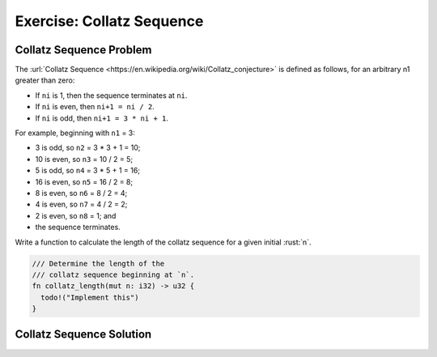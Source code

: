 ============================
Exercise: Collatz Sequence
============================

----------------------------
Collatz Sequence Problem
----------------------------

The
:url:`Collatz Sequence <https://en.wikipedia.org/wiki/Collatz_conjecture>` is
defined as follows, for an arbitrary n1 greater than zero:

-  If ``ni`` is 1, then the sequence terminates at ``ni``.
-  If ``ni`` is even, then ``ni+1 = ni / 2``.
-  If ``ni`` is odd, then ``ni+1 = 3 * ni + 1``.

For example, beginning with ``n1`` = 3:

-  3 is odd, so ``n2`` = 3 * 3 + 1 = 10;
-  10 is even, so ``n3`` = 10 / 2 = 5;
-  5 is odd, so ``n4`` = 3 * 5 + 1 = 16;
-  16 is even, so ``n5`` = 16 / 2 = 8;
-  8 is even, so ``n6`` = 8 / 2 = 4;
-  4 is even, so ``n7`` = 4 / 2 = 2;
-  2 is even, so ``n8`` = 1; and
-  the sequence terminates.

Write a function to calculate the length of the collatz sequence for a
given initial :rust:`n`.

.. code:: rust

   /// Determine the length of the
   /// collatz sequence beginning at `n`.
   fn collatz_length(mut n: i32) -> u32 {
     todo!("Implement this")
   }

.. container:: source_include 040_control_flow_basics/src/040_control_flow_basics.rs :start-after://ANCHOR-main :code:rust

----------------------------
Collatz Sequence Solution
----------------------------

.. container:: source_include 040_control_flow_basics/src/040_control_flow_basics.rs :start-after://ANCHOR-solution :end-before://ANCHOR-tests :code:rust
